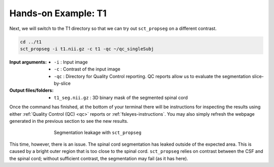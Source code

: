 Hands-on Example: T1
####################

Next, we will switch to the T1 directory so that we can try out ``sct_propseg`` on a different contrast.

.. code:: sh

   cd ../t1
   sct_propseg -i t1.nii.gz -c t1 -qc ~/qc_singleSubj

:Input arguments:
   - ``-i`` : Input image
   - ``-c`` : Contrast of the input image
   - ``-qc`` : Directory for Quality Control reporting. QC reports allow us to evaluate the segmentation slice-by-slice

:Output files/folders:
   - ``t1_seg.nii.gz`` : 3D binary mask of the segmented spinal cord

Once the command has finished, at the bottom of your terminal there will be instructions for inspecting the results using either :ref:`Quality Control (QC) <qc>` reports or :ref:`fsleyes-instructions`. You may also simply refresh the webpage generated in the previous section to see the new results.

.. figure:: https://raw.githubusercontent.com/spinalcordtoolbox/doc-figures/master/spinalcord_segmentation/t1_propseg_before_after.png
  :align: center
  :figwidth: 65%

  Segmentation leakage with ``sct_propseg``

This time, however, there is an issue. The spinal cord segmentation has leaked outside of the expected area. This is caused by a bright outer region that is too close to the spinal cord. ``sct_propseg`` relies on contrast between the CSF and the spinal cord; without sufficient contrast, the segmentation may fail (as it has here).
